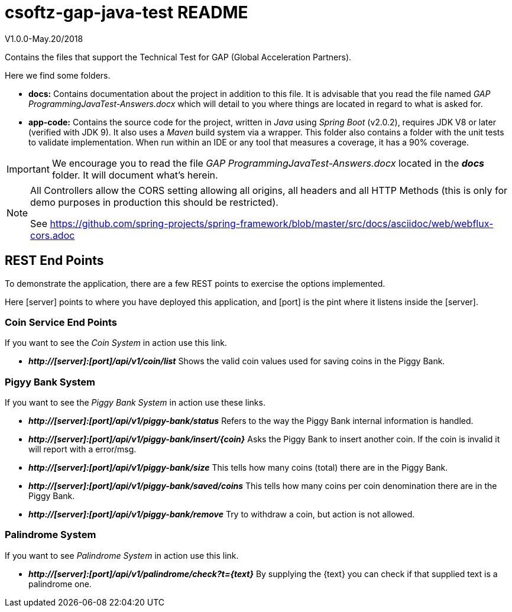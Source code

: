 = csoftz-gap-java-test README

V1.0.0-May.20/2018

Contains the files that support the Technical Test for GAP (Global Acceleration Partners).

Here we find some folders.

* *docs:* Contains documentation about the project in addition to this file. It is advisable that you 
read the file named _GAP ProgrammingJavaTest-Answers.docx_ which will detail to you where things are located
in regard to what is asked for.
* *app-code:* Contains the source code for the project, written in _Java_ using _Spring Boot_ (v2.0.2), 
requires JDK V8 or later (verified with JDK 9). It also uses a _Maven_ build system via a wrapper. This 
folder also contains a folder with the unit tests to validate implementation. When run within an IDE or any 
tool that measures a coverage, it has a 90% coverage.

[IMPORTANT]
====
We encourage you to read the file _GAP ProgrammingJavaTest-Answers.docx_ located
in the *_docs_* folder. It will document what's herein.
====

[NOTE]
====
All Controllers allow the CORS setting allowing all origins, all headers and all
HTTP Methods (this is only for demo purposes in production this should be restricted).

See https://github.com/spring-projects/spring-framework/blob/master/src/docs/asciidoc/web/webflux-cors.adoc
====

== REST End Points
To demonstrate the application, there are a few REST points to exercise the options implemented.

Here [server] points to where you have deployed this application, and [port] is the pint where it listens inside the [server].

=== Coin Service End Points
If you want to see the _Coin System_ in action use this link.

* *_http://[server]:[port]/api/v1/coin/list_* Shows the valid coin values used for saving coins in the Piggy Bank.

=== Pigyy Bank System
If you want to see the _Piggy Bank System_ in action use these links.

* *_http://[server]:[port]/api/v1/piggy-bank/status_* Refers to the way the Piggy Bank internal information is handled.
* *_http://[server]:[port]/api/v1/piggy-bank/insert/{coin}_* Asks the Piggy Bank to insert another coin. If the coin is invalid it will report with a error/msg.
* *_http://[server]:[port]/api/v1/piggy-bank/size_* This tells how many coins (total) there are in the Piggy Bank.
* *_http://[server]:[port]/api/v1/piggy-bank/saved/coins_* This tells how many coins per coin denomination there are in the Piggy Bank.
* *_http://[server]:[port]/api/v1/piggy-bank/remove_* Try to withdraw a coin, but action is not allowed.

=== Palindrome System
If you want to see _Palindrome System_ in action use this link.

* *_http://[server]:[port]/api/v1/palindrome/check?t={text}_* By supplying the {text} you can check if that supplied text is a palindrome one.
